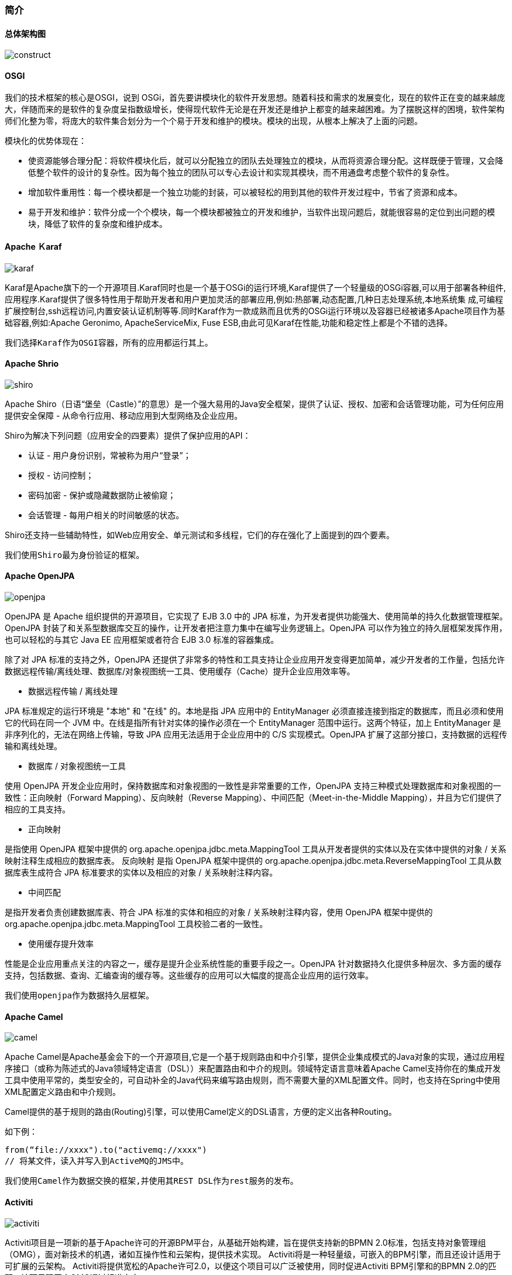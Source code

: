 === 简介

==== 总体架构图

image::construct.png[]

==== OSGI

我们的技术框架的核心是OSGI，说到 OSGi，首先要讲模块化的软件开发思想。随着科技和需求的发展变化，现在的软件正在变的越来越庞大，伴随而来的是软件的复杂度呈指数级增长，使得现代软件无论是在开发还是维护上都变的越来越困难。为了摆脱这样的困境，软件架构师们化整为零，将庞大的软件集合划分为一个个易于开发和维护的模块。模块的出现，从根本上解决了上面的问题。

模块化的优势体现在：

* 使资源能够合理分配：将软件模块化后，就可以分配独立的团队去处理独立的模块，从而将资源合理分配。这样既便于管理，又会降低整个软件的设计的复杂性。因为每个独立的团队可以专心去设计和实现其模块，而不用通盘考虑整个软件的复杂性。
* 增加软件重用性：每一个模块都是一个独立功能的封装，可以被轻松的用到其他的软件开发过程中，节省了资源和成本。
* 易于开发和维护：软件分成一个个模块，每一个模块都被独立的开发和维护，当软件出现问题后，就能很容易的定位到出问题的模块，降低了软件的复杂度和维护成本。

==== Apache Ｋaraf

image::karaf.png[]

Karaf是Apache旗下的一个开源项目.Karaf同时也是一个基于OSGi的运行环境,Karaf提供了一个轻量级的OSGi容器,可以用于部署各种组件,应用程序.Karaf提供了很多特性用于帮助开发者和用户更加灵活的部署应用,例如:热部署,动态配置,几种日志处理系统,本地系统集 成,可编程扩展控制台,ssh远程访问,内置安装认证机制等等.同时Karaf作为一款成熟而且优秀的OSGi运行环境以及容器已经被诸多Apache项目作为基础容器,例如:Apache Geronimo, ApacheServiceMix, Fuse ESB,由此可见Karaf在性能,功能和稳定性上都是个不错的选择。

`我们选择Karaf作为OSGI容器，所有的应用都运行其上。`

==== Apache Shrio

image::shiro.jpg[]

Apache Shiro（日语“堡垒（Castle）”的意思）是一个强大易用的Java安全框架，提供了认证、授权、加密和会话管理功能，可为任何应用提供安全保障 - 从命令行应用、移动应用到大型网络及企业应用。

Shiro为解决下列问题（应用安全的四要素）提供了保护应用的API：

* 认证 - 用户身份识别，常被称为用户“登录”；
* 授权 - 访问控制；
* 密码加密 - 保护或隐藏数据防止被偷窥；
* 会话管理 - 每用户相关的时间敏感的状态。

Shiro还支持一些辅助特性，如Web应用安全、单元测试和多线程，它们的存在强化了上面提到的四个要素。

`我们使用Shiro最为身份验证的框架。`

==== Apache OpenJPA

image::openjpa.jpg[]

OpenJPA 是 Apache 组织提供的开源项目，它实现了 EJB 3.0 中的 JPA 标准，为开发者提供功能强大、使用简单的持久化数据管理框架。OpenJPA 封装了和关系型数据库交互的操作，让开发者把注意力集中在编写业务逻辑上。OpenJPA 可以作为独立的持久层框架发挥作用，也可以轻松的与其它 Java EE 应用框架或者符合 EJB 3.0 标准的容器集成。

除了对 JPA 标准的支持之外，OpenJPA 还提供了非常多的特性和工具支持让企业应用开发变得更加简单，减少开发者的工作量，包括允许数据远程传输/离线处理、数据库/对象视图统一工具、使用缓存（Cache）提升企业应用效率等。

* 数据远程传输 / 离线处理

JPA 标准规定的运行环境是 "本地" 和 "在线" 的。本地是指 JPA 应用中的 EntityManager 必须直接连接到指定的数据库，而且必须和使用它的代码在同一个 JVM 中。在线是指所有针对实体的操作必须在一个 EntityManager 范围中运行。这两个特征，加上 EntityManager 是非序列化的，无法在网络上传输，导致 JPA 应用无法适用于企业应用中的 C/S 实现模式。OpenJPA 扩展了这部分接口，支持数据的远程传输和离线处理。

* 数据库 / 对象视图统一工具

使用 OpenJPA 开发企业应用时，保持数据库和对象视图的一致性是非常重要的工作，OpenJPA 支持三种模式处理数据库和对象视图的一致性：正向映射（Forward Mapping）、反向映射（Reverse Mapping）、中间匹配（Meet-in-the-Middle Mapping），并且为它们提供了相应的工具支持。

* 正向映射

是指使用 OpenJPA 框架中提供的 org.apache.openjpa.jdbc.meta.MappingTool 工具从开发者提供的实体以及在实体中提供的对象 / 关系映射注释生成相应的数据库表。 反向映射 是指 OpenJPA 框架中提供的 org.apache.openjpa.jdbc.meta.ReverseMappingTool 工具从数据库表生成符合 JPA 标准要求的实体以及相应的对象 / 关系映射注释内容。

* 中间匹配

是指开发者负责创建数据库表、符合 JPA 标准的实体和相应的对象 / 关系映射注释内容，使用 OpenJPA 框架中提供的 org.apache.openjpa.jdbc.meta.MappingTool 工具校验二者的一致性。

* 使用缓存提升效率

性能是企业应用重点关注的内容之一，缓存是提升企业系统性能的重要手段之一。OpenJPA 针对数据持久化提供多种层次、多方面的缓存支持，包括数据、查询、汇编查询的缓存等。这些缓存的应用可以大幅度的提高企业应用的运行效率。

`我们使用openjpa作为数据持久层框架。`

==== Apache Camel

image::camel.jpg[]

Apache Camel是Apache基金会下的一个开源项目,它是一个基于规则路由和中介引擎，提供企业集成模式的Java对象的实现，通过应用程序接口（或称为陈述式的Java领域特定语言（DSL））来配置路由和中介的规则。领域特定语言意味着Apache Camel支持你在的集成开发工具中使用平常的，类型安全的，可自动补全的Java代码来编写路由规则，而不需要大量的XML配置文件。同时，也支持在Spring中使用XML配置定义路由和中介规则。

Camel提供的基于规则的路由(Routing)引擎，可以使用Camel定义的DSL语言，方便的定义出各种Routing。

如下例：

----
from(“file://xxxx").to("activemq://xxxx")
// 将某文件，读入并写入到ActiveMQ的JMS中。
----

`我们使用Camel作为数据交换的框架,并使用其REST DSL作为rest服务的发布。`

==== Activiti

image::activiti.jpg[]

Activiti项目是一项新的基于Apache许可的开源BPM平台，从基础开始构建，旨在提供支持新的BPMN 2.0标准，包括支持对象管理组（OMG），面对新技术的机遇，诸如互操作性和云架构，提供技术实现。 Activiti将是一种轻量级，可嵌入的BPM引擎，而且还设计适用于可扩展的云架构。 Activiti将提供宽松的Apache许可2.0，以便这个项目可以广泛被使用，同时促进Activiti BPM引擎和的BPMN 2.0的匹配，该项目现正由OMG通过标准审定。

`我们使用Activiti作为我们的工作流引擎，并做了自己的封装。`

==== CouchDB

image::couchdb.png[]

CouchDB 是一个开源的面向文档的数据库管理系统，可以通过 RESTful JavaScript Object Notation (JSON) API 访问。术语 “Couch” 是 “Cluster Of Unreliable Commodity Hardware” 的首字母缩写，它反映了 CouchDB 的目标具有高度可伸缩性，提供了高可用性和高可靠性，即使运行在容易出现故障的硬件上也是如此。

特点：

* CouchDB是分布式的数据库，他可以把存储系统分布到n台物理的节点上面，并且很好的协调和同步节点之间的数据读写一致性。这当然也得靠Erlang无与伦比的并发特性才能做到。对于基于web的大规模应用文档应用，分布式可以让它不必像传统的关系数据库那样分库拆表，在应用代码层进行大量的改动。

* CouchDB是面向文档的数据库，存储半结构化的数据，比较类似lucene的index结构，特别适合存储文档，因此很适合CMS，电话本，地址本等应用，在这些应用场合，文档数据库要比关系数据库更加方便，性能更好。

* CouchDB支持REST API，可以让用户使用JavaScript来操作CouchDB数据库，也可以用JavaScript编写查询语句，我们可以想像一下，用AJAX技术结合CouchDB开发出来的CMS系统会是多么的简单和方便。

`我们选择CouchDB作为文档图片等文件的存储数据库。`

==== Redis

image::redis.jpg[]

Redis是一个key-value存储系统。和Memcached类似，它支持存储的value类型相对更多，包括string(字符串)、list(链表)、set(集合)、zset(sorted set --有序集合)和hash（哈希类型）。这些数据类型都支持push/pop、add/remove及取交集并集和差集及更丰富的操作，而且这些操作都是原子性的。在此基础上，redis支持各种不同方式的排序。与memcached一样，为了保证效率，数据都是缓存在内存中。区别的是redis会周期性的把更新的数据写入磁盘或者把修改操作写入追加的记录文件，并且在此基础上实现了master-slave(主从)同步。

Redis是一个高性能的key-value数据库。 redis的出现，很大程度补偿了memcached这类key/value存储的不足，在部分场合可以对关系数据库起到很好的补充作用。它提供了Java，C/C++，C#，PHP，JavaScript，Perl，Object-C，Python，Ruby，Erlang等客户端，使用很方便。

Redis支持主从同步。数据可以从主服务器向任意数量的从服务器上同步，从服务器可以是关联其他从服务器的主服务器。这使得Redis可执行单层树复制。存盘可以有意无意的对数据进行写操作。由于完全实现了发布/订阅机制，使得从数据库在任何地方同步树时，可订阅一个频道并接收主服务器完整的消息发布记录。同步对读取操作的可扩展性和数据冗余很有帮助。

`我们使用Redis作为cache存储以及shiro的session存储。`